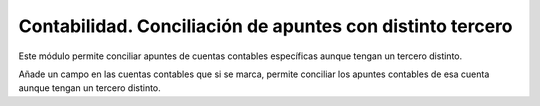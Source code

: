 ==========================================================
Contabilidad. Conciliación de apuntes con distinto tercero
==========================================================

Este módulo permite conciliar apuntes de cuentas contables específicas aunque
tengan un tercero distinto.

Añade un campo en las cuentas contables que si se marca, permite conciliar los
apuntes contables de esa cuenta aunque tengan un tercero distinto.

